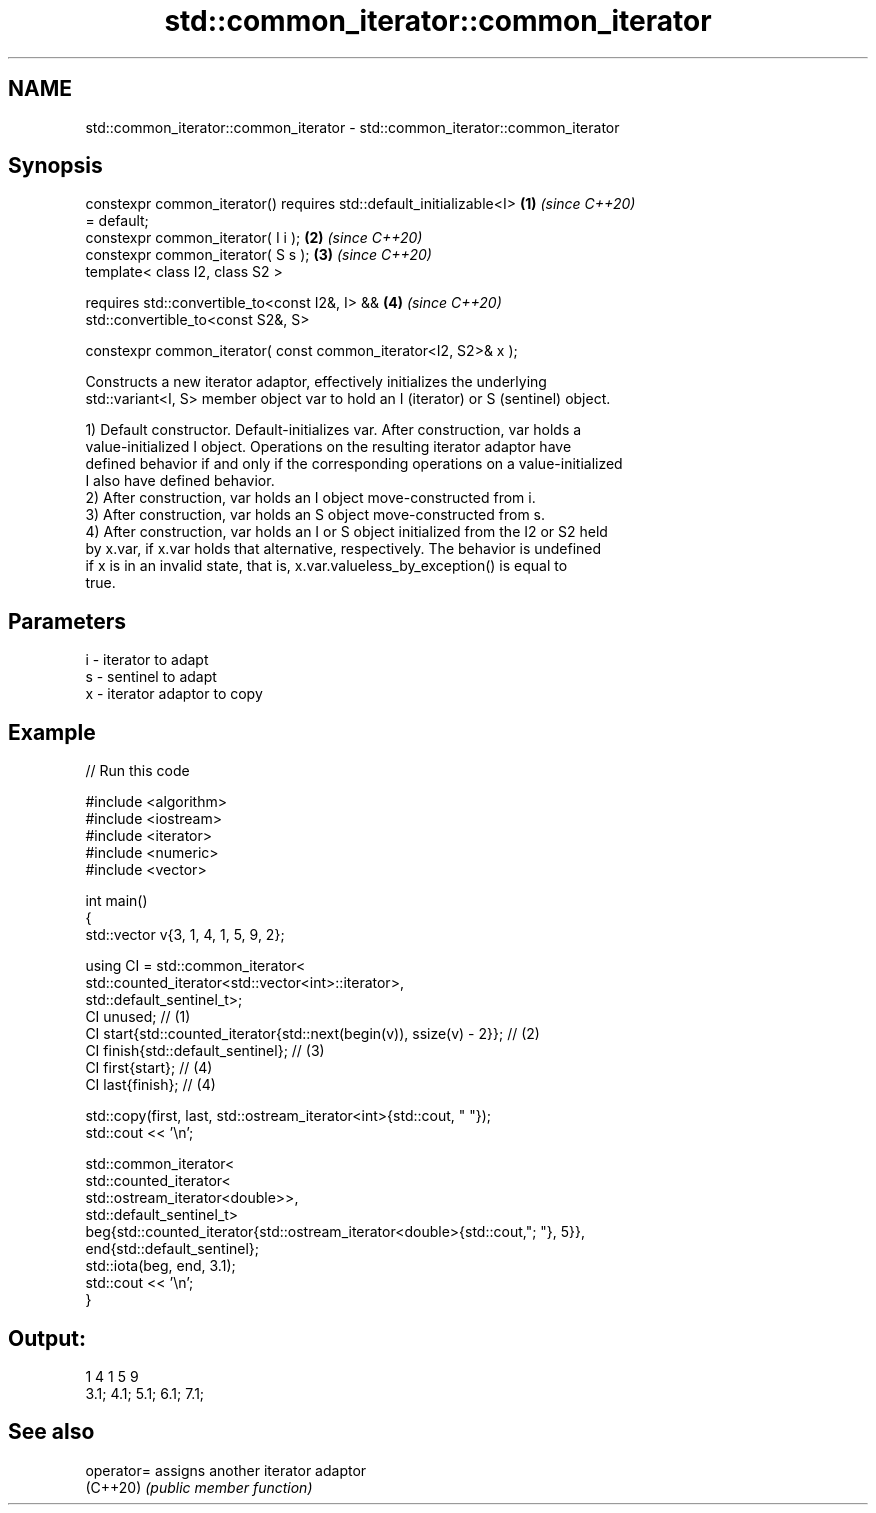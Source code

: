 .TH std::common_iterator::common_iterator 3 "2024.06.10" "http://cppreference.com" "C++ Standard Libary"
.SH NAME
std::common_iterator::common_iterator \- std::common_iterator::common_iterator

.SH Synopsis
   constexpr common_iterator() requires std::default_initializable<I> \fB(1)\fP \fI(since C++20)\fP
   = default;
   constexpr common_iterator( I i );                                  \fB(2)\fP \fI(since C++20)\fP
   constexpr common_iterator( S s );                                  \fB(3)\fP \fI(since C++20)\fP
   template< class I2, class S2 >

   requires std::convertible_to<const I2&, I> &&                      \fB(4)\fP \fI(since C++20)\fP
            std::convertible_to<const S2&, S>

   constexpr common_iterator( const common_iterator<I2, S2>& x );

   Constructs a new iterator adaptor, effectively initializes the underlying
   std::variant<I, S> member object var to hold an I (iterator) or S (sentinel) object.

   1) Default constructor. Default-initializes var. After construction, var holds a
   value-initialized I object. Operations on the resulting iterator adaptor have
   defined behavior if and only if the corresponding operations on a value-initialized
   I also have defined behavior.
   2) After construction, var holds an I object move-constructed from i.
   3) After construction, var holds an S object move-constructed from s.
   4) After construction, var holds an I or S object initialized from the I2 or S2 held
   by x.var, if x.var holds that alternative, respectively. The behavior is undefined
   if x is in an invalid state, that is, x.var.valueless_by_exception() is equal to
   true.

.SH Parameters

   i - iterator to adapt
   s - sentinel to adapt
   x - iterator adaptor to copy

.SH Example


// Run this code

 #include <algorithm>
 #include <iostream>
 #include <iterator>
 #include <numeric>
 #include <vector>

 int main()
 {
     std::vector v{3, 1, 4, 1, 5, 9, 2};

     using CI = std::common_iterator<
                    std::counted_iterator<std::vector<int>::iterator>,
                    std::default_sentinel_t>;
     CI unused; // (1)
     CI start{std::counted_iterator{std::next(begin(v)), ssize(v) - 2}}; // (2)
     CI finish{std::default_sentinel}; // (3)
     CI first{start}; // (4)
     CI last{finish}; // (4)

     std::copy(first, last, std::ostream_iterator<int>{std::cout, " "});
     std::cout << '\\n';

     std::common_iterator<
         std::counted_iterator<
             std::ostream_iterator<double>>,
             std::default_sentinel_t>
             beg{std::counted_iterator{std::ostream_iterator<double>{std::cout,";  "}, 5}},
             end{std::default_sentinel};
     std::iota(beg, end, 3.1);
     std::cout << '\\n';
 }

.SH Output:

 1 4 1 5 9
 3.1;  4.1;  5.1;  6.1;  7.1;

.SH See also

   operator= assigns another iterator adaptor
   (C++20)   \fI(public member function)\fP
